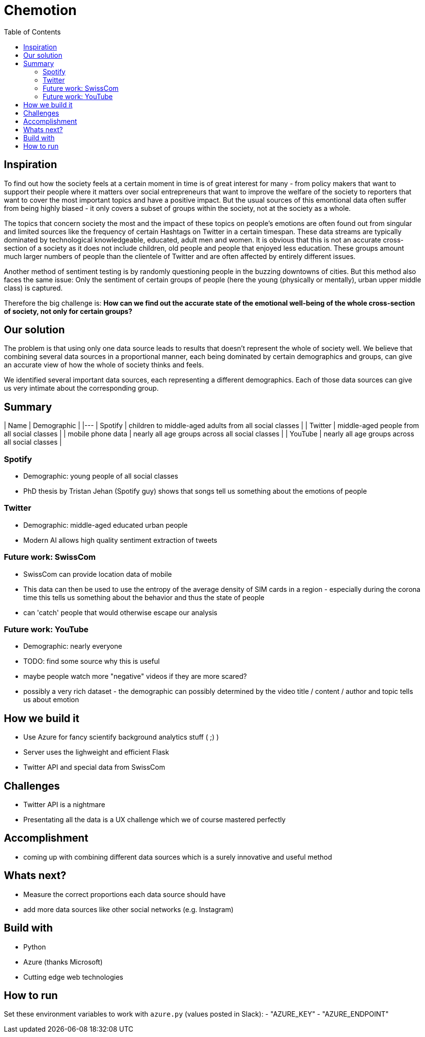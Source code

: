 = Chemotion
:toc:

== Inspiration
To find out how the society feels at a certain moment in time is of great interest for many - from policy makers that want to support their people where it matters over social entrepreneurs that want to improve the welfare of the society to reporters that want to cover the most important topics and have a positive impact.
But the usual sources of this emontional data often suffer from being highly biased - it only covers a subset of groups within the society, not at the society as a whole.

The topics that concern society the most and the impact of these topics on people's emotions are often found out from singular and limited sources like the frequency of certain Hashtags on Twitter in a certain timespan.
These data streams are typically dominated by technological knowledgeable, educated, adult men and women.
It is obvious that this is not an accurate cross-section of a society as it does not include children, old people and people that enjoyed less education.
These groups amount much larger numbers of people than the clientele of Twitter and are often affected by entirely different issues.

Another method of sentiment testing is by randomly questioning people in the buzzing downtowns of cities.
But this method also faces the same issue: Only the sentiment of certain groups of people (here the young (physically or mentally), urban upper middle class) is captured. 

Therefore the big challenge is: *How can we find out the accurate state of the emotional well-being of the whole cross-section of society, not only for certain groups?* 

== Our solution

The problem is that using only one data source leads to results that doesn't represent the whole of society well.
We believe that combining several data sources in a proportional manner, each being dominated by certain demographics and groups, can give an accurate view of how the whole of society thinks and feels.

We identified several important data sources, each representing a different demographics.
Each of those data sources can give us very intimate about the corresponding group.

== Summary
| Name | Demographic |
|---
| Spotify | children to middle-aged adults from all social classes |
| Twitter | middle-aged people from all social classes |
| mobile phone data | nearly all age groups across all social classes |
| YouTube | nearly all age groups across all social classes |

=== Spotify

- Demographic: young people of all social classes
- PhD thesis by Tristan Jehan (Spotify guy) shows that songs tell us something about the emotions of people

=== Twitter

- Demographic: middle-aged educated urban people
- Modern AI allows high quality sentiment extraction of tweets

=== Future work: SwissCom

- SwissCom can provide location data of mobile
- This data can then be used to use the entropy of the average density of SIM cards in a region - especially during the corona time this tells us something about the behavior and thus the state of people
- can 'catch' people that would otherwise escape our analysis

=== Future work: YouTube

- Demographic: nearly everyone
- TODO: find some source why this is useful
- maybe people watch more "negative" videos if they are more scared?
- possibly a very rich dataset - the demographic can possibly determined by the video title / content / author and topic tells us about emotion
 
== How we build it

- Use Azure for fancy scientify background analytics stuff ( ;) )
- Server uses the lighweight and efficient Flask
- Twitter API and special data from SwissCom

== Challenges

- Twitter API is a nightmare
- Presentating all the data is a UX challenge which we of course mastered perfectly

== Accomplishment

- coming up with combining different data sources which is a surely innovative and useful method

== Whats next?

- Measure the correct proportions each data source should have
- add more data sources like other social networks (e.g. Instagram)

== Build with

- Python
- Azure (thanks Microsoft)
- Cutting edge web technologies

== How to run
Set these environment variables to work with `azure.py` (values posted in Slack):
- "AZURE_KEY"
- "AZURE_ENDPOINT"
